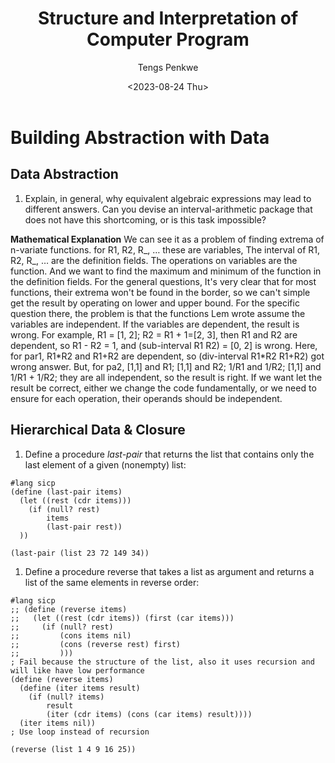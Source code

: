 #+title: Structure and Interpretation of Computer Program
#+author: Tengs Penkwe
#+date: <2023-08-24 Thu>

* Building Abstraction with Data
** Data Abstraction
16. Explain, in general, why equivalent algebraic expressions may lead to different answers. Can you devise an interval-arithmetic package that does not have this shortcoming, or is this task impossible?

*Mathematical Explanation*
We can see it as a problem of finding extrema of n-variate functions.
for R1, R2, R_, ... these are variables,
The interval of R1, R2, R_, ... are the definition fields.
The operations on variables are the function.
And we want to find the maximum and minimum of the function in the definition fields.
For the general questions, It's very clear that for most functions, their extrema won't be found in the border, so we can't simple get the result by operating on lower and upper bound.
For the specific question there, the problem is that the functions Lem wrote assume the variables are independent. If the variables are dependent, the result is wrong.
For example, R1 = [1, 2]; R2 = R1 + 1=[2, 3], then R1 and R2 are dependent, so R1 - R2 = 1, and (sub-interval R1 R2) = [0, 2]  is wrong.
Here, for par1, R1*R2 and R1+R2 are dependent, so (div-interval R1*R2 R1+R2) got wrong answer.
But, for pa2, [1,1] and R1; [1,1] and R2; 1/R1 and 1/R2; [1,1] and 1/R1 + 1/R2; they are all independent, so the result is right.
If we want let the result be correct, either we change the code fundamentally, or we need to ensure for each operation, their operands should be independent.

** Hierarchical Data & Closure
17. Define a procedure /last-pair/ that returns the list that contains only the last element of a given (nonempty) list:

#+BEGIN_SRC racket :tangle ex2.scm
#lang sicp
(define (last-pair items)
  (let ((rest (cdr items)))
    (if (null? rest)
        items
        (last-pair rest))
  ))

(last-pair (list 23 72 149 34))
#+END_SRC

#+RESULTS:
| 34 |

18. Define a procedure reverse that takes a list as argument and returns a list of the same elements in reverse order:

#+BEGIN_SRC racket :tangle ex2.scm
#lang sicp
;; (define (reverse items)
;;   (let ((rest (cdr items)) (first (car items)))
;;     (if (null? rest)
;;         (cons items nil)
;;         (cons (reverse rest) first)
;;         )))
; Fail because the structure of the list, also it uses recursion and will like have low performance
(define (reverse items)
  (define (iter items result)
    (if (null? items)
        result
        (iter (cdr items) (cons (car items) result))))
  (iter items nil))
; Use loop instead of recursion

(reverse (list 1 4 9 16 25))
#+END_SRC

#+RESULTS:
: (25 16 9 4 1)
